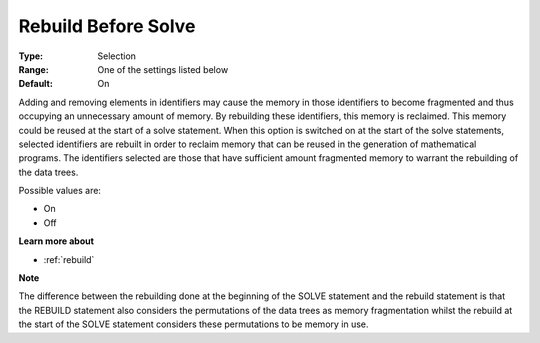 

.. _Options_MemoryManagement-Rebuild_before_solve:


Rebuild Before Solve
====================



:Type:	Selection	
:Range:	One of the settings listed below	
:Default:	On	



Adding and removing elements in identifiers may cause the memory in those identifiers to become fragmented and thus occupying an unnecessary amount of memory. By rebuilding these identifiers, this memory is reclaimed. This memory could be reused at the start of a solve statement. When this option is switched on at the start of the solve statements, selected identifiers are rebuilt in order to reclaim memory that can be reused in the generation of mathematical programs. The identifiers selected are those that have sufficient amount fragmented memory to warrant the rebuilding of the data trees.



Possible values are:



*	On
*	Off




**Learn more about** 

*	:ref:`rebuild` 







**Note** 





The difference between the rebuilding done at the beginning of the SOLVE statement and the rebuild statement is that the REBUILD statement also considers the permutations of the data trees as memory fragmentation whilst the rebuild at the start of the SOLVE statement considers these permutations to be memory in use.




